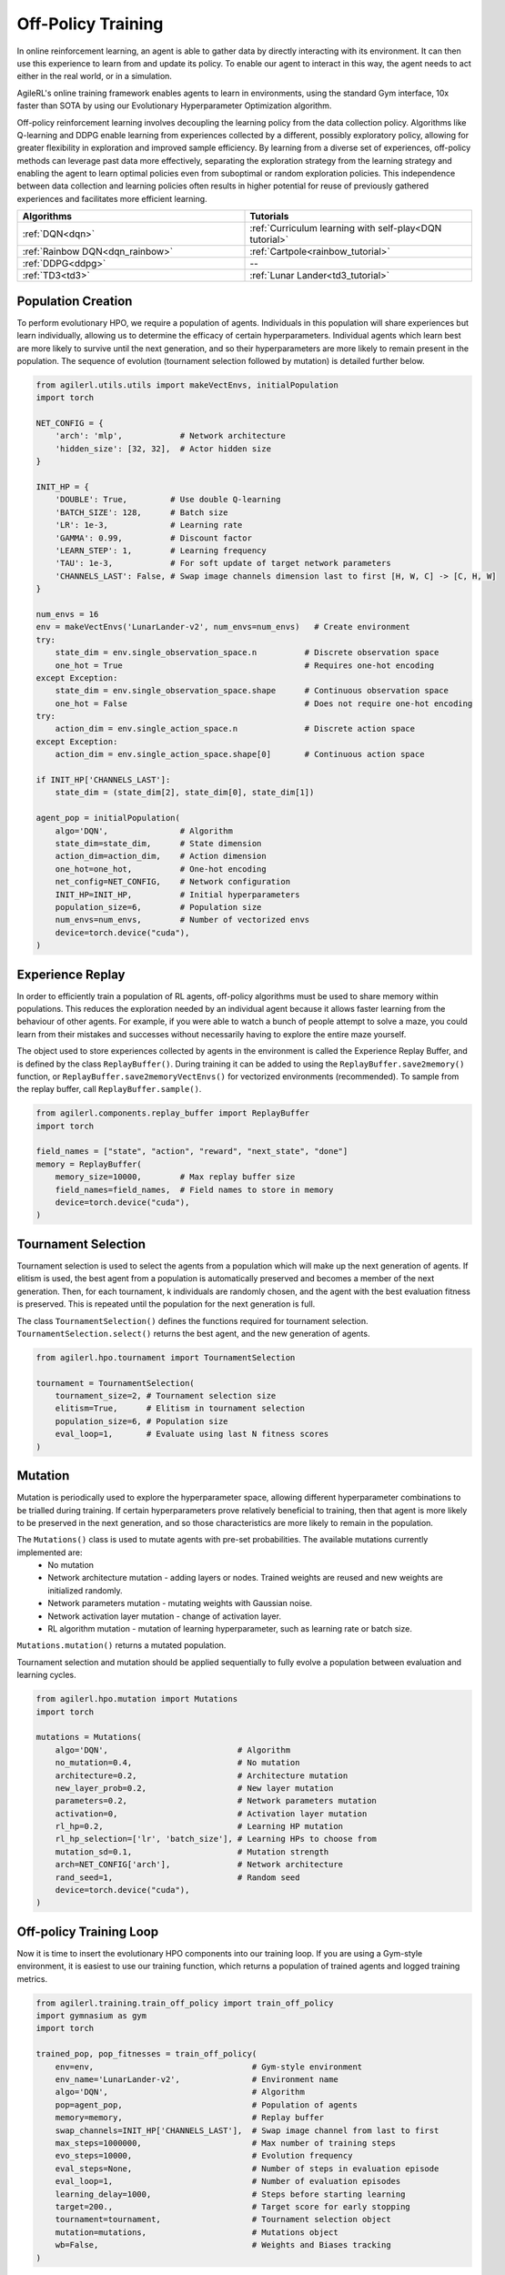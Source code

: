 Off-Policy Training
===================

In online reinforcement learning, an agent is able to gather data by directly interacting with its environment. It can then use this experience to learn from and
update its policy. To enable our agent to interact in this way, the agent needs to act either in the real world, or in a simulation.

AgileRL's online training framework enables agents to learn in environments, using the standard Gym interface, 10x faster than SOTA by using our
Evolutionary Hyperparameter Optimization algorithm.

Off-policy reinforcement learning involves decoupling the learning policy from the data collection policy. Algorithms like Q-learning and DDPG enable learning
from experiences collected by a different, possibly exploratory policy, allowing for greater flexibility in exploration and improved sample efficiency. By learning
from a diverse set of experiences, off-policy methods can leverage past data more effectively, separating the exploration strategy from the learning strategy and
enabling the agent to learn optimal policies even from suboptimal or random exploration policies. This independence between data collection and learning policies
often results in higher potential for reuse of previously gathered experiences and facilitates more efficient learning.

.. list-table::
   :widths: 50 50
   :header-rows: 1

   * - **Algorithms**
     - **Tutorials**
   * - :ref:`DQN<dqn>`
     - :ref:`Curriculum learning with self-play<DQN tutorial>`
   * - :ref:`Rainbow DQN<dqn_rainbow>`
     - :ref:`Cartpole<rainbow_tutorial>`
   * - :ref:`DDPG<ddpg>`
     - --
   * - :ref:`TD3<td3>`
     - :ref:`Lunar Lander<td3_tutorial>`


.. _initpop_off_policy:

Population Creation
-------------------

To perform evolutionary HPO, we require a population of agents. Individuals in this population will share experiences but learn individually, allowing us to
determine the efficacy of certain hyperparameters. Individual agents which learn best are more likely to survive until the next generation, and so their hyperparameters
are more likely to remain present in the population. The sequence of evolution (tournament selection followed by mutation) is detailed further below.


.. code-block:: python

    from agilerl.utils.utils import makeVectEnvs, initialPopulation
    import torch

    NET_CONFIG = {
        'arch': 'mlp',            # Network architecture
        'hidden_size': [32, 32],  # Actor hidden size
    }

    INIT_HP = {
        'DOUBLE': True,         # Use double Q-learning
        'BATCH_SIZE': 128,      # Batch size
        'LR': 1e-3,             # Learning rate
        'GAMMA': 0.99,          # Discount factor
        'LEARN_STEP': 1,        # Learning frequency
        'TAU': 1e-3,            # For soft update of target network parameters
        'CHANNELS_LAST': False, # Swap image channels dimension last to first [H, W, C] -> [C, H, W]
    }

    num_envs = 16
    env = makeVectEnvs('LunarLander-v2', num_envs=num_envs)   # Create environment
    try:
        state_dim = env.single_observation_space.n          # Discrete observation space
        one_hot = True                                      # Requires one-hot encoding
    except Exception:
        state_dim = env.single_observation_space.shape      # Continuous observation space
        one_hot = False                                     # Does not require one-hot encoding
    try:
        action_dim = env.single_action_space.n              # Discrete action space
    except Exception:
        action_dim = env.single_action_space.shape[0]       # Continuous action space

    if INIT_HP['CHANNELS_LAST']:
        state_dim = (state_dim[2], state_dim[0], state_dim[1])

    agent_pop = initialPopulation(
        algo='DQN',               # Algorithm
        state_dim=state_dim,      # State dimension
        action_dim=action_dim,    # Action dimension
        one_hot=one_hot,          # One-hot encoding
        net_config=NET_CONFIG,    # Network configuration
        INIT_HP=INIT_HP,          # Initial hyperparameters
        population_size=6,        # Population size
        num_envs=num_envs,        # Number of vectorized envs
        device=torch.device("cuda"),
    )


.. _memory_off_policy:

Experience Replay
-----------------

In order to efficiently train a population of RL agents, off-policy algorithms must be used to share memory within populations. This reduces the exploration needed
by an individual agent because it allows faster learning from the behaviour of other agents. For example, if you were able to watch a bunch of people attempt to solve
a maze, you could learn from their mistakes and successes without necessarily having to explore the entire maze yourself.

The object used to store experiences collected by agents in the environment is called the Experience Replay Buffer, and is defined by the class ``ReplayBuffer()``.
During training it can be added to using the ``ReplayBuffer.save2memory()`` function, or ``ReplayBuffer.save2memoryVectEnvs()`` for vectorized environments (recommended).
To sample from the replay buffer, call ``ReplayBuffer.sample()``.

.. code-block:: python

    from agilerl.components.replay_buffer import ReplayBuffer
    import torch

    field_names = ["state", "action", "reward", "next_state", "done"]
    memory = ReplayBuffer(
        memory_size=10000,        # Max replay buffer size
        field_names=field_names,  # Field names to store in memory
        device=torch.device("cuda"),
    )


.. _tournament_off_policy:

Tournament Selection
--------------------

Tournament selection is used to select the agents from a population which will make up the next generation of agents. If elitism is used, the best agent from a population
is automatically preserved and becomes a member of the next generation. Then, for each tournament, k individuals are randomly chosen, and the agent with the best evaluation
fitness is preserved. This is repeated until the population for the next generation is full.

The class ``TournamentSelection()`` defines the functions required for tournament selection. ``TournamentSelection.select()`` returns the best agent, and the new generation
of agents.

.. code-block:: python

    from agilerl.hpo.tournament import TournamentSelection

    tournament = TournamentSelection(
        tournament_size=2, # Tournament selection size
        elitism=True,      # Elitism in tournament selection
        population_size=6, # Population size
        eval_loop=1,       # Evaluate using last N fitness scores
    )


.. _mutate_off_policy:

Mutation
--------

Mutation is periodically used to explore the hyperparameter space, allowing different hyperparameter combinations to be trialled during training. If certain hyperparameters
prove relatively beneficial to training, then that agent is more likely to be preserved in the next generation, and so those characteristics are more likely to remain in the
population.

The ``Mutations()`` class is used to mutate agents with pre-set probabilities. The available mutations currently implemented are:
    * No mutation
    * Network architecture mutation - adding layers or nodes. Trained weights are reused and new weights are initialized randomly.
    * Network parameters mutation - mutating weights with Gaussian noise.
    * Network activation layer mutation - change of activation layer.
    * RL algorithm mutation - mutation of learning hyperparameter, such as learning rate or batch size.

``Mutations.mutation()`` returns a mutated population.

Tournament selection and mutation should be applied sequentially to fully evolve a population between evaluation and learning cycles.

.. code-block:: python

    from agilerl.hpo.mutation import Mutations
    import torch

    mutations = Mutations(
        algo='DQN',                           # Algorithm
        no_mutation=0.4,                      # No mutation
        architecture=0.2,                     # Architecture mutation
        new_layer_prob=0.2,                   # New layer mutation
        parameters=0.2,                       # Network parameters mutation
        activation=0,                         # Activation layer mutation
        rl_hp=0.2,                            # Learning HP mutation
        rl_hp_selection=['lr', 'batch_size'], # Learning HPs to choose from
        mutation_sd=0.1,                      # Mutation strength
        arch=NET_CONFIG['arch'],              # Network architecture
        rand_seed=1,                          # Random seed
        device=torch.device("cuda"),
    )


.. _trainloop_off_policy:

Off-policy Training Loop
------------------------

Now it is time to insert the evolutionary HPO components into our training loop. If you are using a Gym-style environment, it is
easiest to use our training function, which returns a population of trained agents and logged training metrics.

.. code-block:: python

    from agilerl.training.train_off_policy import train_off_policy
    import gymnasium as gym
    import torch

    trained_pop, pop_fitnesses = train_off_policy(
        env=env,                                 # Gym-style environment
        env_name='LunarLander-v2',               # Environment name
        algo='DQN',                              # Algorithm
        pop=agent_pop,                           # Population of agents
        memory=memory,                           # Replay buffer
        swap_channels=INIT_HP['CHANNELS_LAST'],  # Swap image channel from last to first
        max_steps=1000000,                       # Max number of training steps
        evo_steps=10000,                         # Evolution frequency
        eval_steps=None,                         # Number of steps in evaluation episode
        eval_loop=1,                             # Number of evaluation episodes
        learning_delay=1000,                     # Steps before starting learning
        target=200.,                             # Target score for early stopping
        tournament=tournament,                   # Tournament selection object
        mutation=mutations,                      # Mutations object
        wb=False,                                # Weights and Biases tracking
    )


Alternatively, use a custom training loop. Combining all of the above:

.. code-block:: python

    from agilerl.utils.utils import makeVectEnvs, initialPopulation
    from agilerl.components.replay_buffer import ReplayBuffer
    from agilerl.hpo.tournament import TournamentSelection
    from agilerl.hpo.mutation import Mutations
    import gymnasium as gym
    import numpy as np
    import torch

    NET_CONFIG = {
        'arch': 'mlp',            # Network architecture
        'hidden_size': [32, 32],  # Actor hidden size
    }

    INIT_HP = {
        'DOUBLE': True,         # Use double Q-learning
        'BATCH_SIZE': 128,      # Batch size
        'LR': 1e-3,             # Learning rate
        'GAMMA': 0.99,          # Discount factor
        'LEARN_STEP': 1,        # Learning frequency
        'TAU': 1e-3,            # For soft update of target network parameters
        'CHANNELS_LAST': False, # Swap image channels dimension last to first [H, W, C] -> [C, H, W]
    }

    num_envs = 16
    env = makeVectEnvs('LunarLander-v2', num_envs=num_envs)   # Create environment

    try:
        state_dim = env.single_observation_space.n       # Discrete observation space
        one_hot = True                                   # Requires one-hot encoding
    except Exception:
        state_dim = env.single_observation_space.shape   # Continuous observation space
        one_hot = False                                  # Does not require one-hot encoding
    try:
        action_dim = env.single_action_space.n           # Discrete action space
    except Exception:
        action_dim = env.single_action_space.shape[0]    # Continuous action space

    if INIT_HP['CHANNELS_LAST']:
        state_dim = (state_dim[2], state_dim[0], state_dim[1])

    agent_pop = initialPopulation(
        algo='DQN',               # Algorithm
        state_dim=state_dim,      # State dimension
        action_dim=action_dim,    # Action dimension
        one_hot=one_hot,          # One-hot encoding
        net_config=NET_CONFIG,    # Network configuration
        INIT_HP=INIT_HP,          # Initial hyperparameters
        population_size=6,        # Population size
        num_envs=num_envs,        # Number of vectorized envs
        device=torch.device("cuda"),
    )

    field_names = ["state", "action", "reward", "next_state", "done"]
    memory = ReplayBuffer(
        memory_size=10000,        # Max replay buffer size
        field_names=field_names,  # Field names to store in memory
        device=torch.device("cuda"),
    )

    tournament = TournamentSelection(
        tournament_size=2, # Tournament selection size
        elitism=True,      # Elitism in tournament selection
        population_size=6, # Population size
        evo_step=1,        # Evaluate using last N fitness scores
    )

    mutations = Mutations(
        algo='DQN',                           # Algorithm
        no_mutation=0.4,                      # No mutation
        architecture=0.2,                     # Architecture mutation
        new_layer_prob=0.2,                   # New layer mutation
        parameters=0.2,                       # Network parameters mutation
        activation=0,                         # Activation layer mutation
        rl_hp=0.2,                            # Learning HP mutation
        rl_hp_selection=['lr', 'batch_size'], # Learning HPs to choose from
        mutation_sd=0.1,                      # Mutation strength
        arch=NET_CONFIG['arch'],              # Network architecture
        rand_seed=1,                          # Random seed
        device=torch.device("cuda"),
    )

    max_steps = 1000000    # Max steps
    learning_delay = 1000  # Steps before starting learning

    # Exploration params
    eps_start = 1.0     # Max exploration
    eps_end = 0.1       # Min exploration
    eps_decay = 0.995   # Decay per episode
    epsilon = eps_start

    evo_steps = 10000   # Evolution frequency
    eval_steps = None   # Evaluation steps per episode - go until done
    eval_loop = 1       # Number of evaluation episodes

    total_steps = 0

    # TRAINING LOOP
    while np.less([agent.steps[-1] for agent in pop], max_steps).all():
        pop_episode_scores = []
        for agent in pop:   # Loop through population
            state = env.reset()[0]  # Reset environment at start of episode
            scores, info = np.zeros(num_envs)
            completed_episode_scores, losses = [], []
            steps = 0
            epsilon = eps_start

            for idx_step in range(evo_steps // num_envs):
                if INIT_HP['CHANNELS_LAST']:
                    state = np.moveaxis(state, [3], [1])

                action = agent.getAction(state, epsilon)  # Get next action from agent
                epsilon = max(eps_end, epsilon * eps_decay)  # Decay epsilon for exploration

                # Act in environment
                next_state, reward, terminated, truncated, info = env.step(action)
                scores += np.array(reward)
                steps += num_envs
                total_steps += num_envs

                # Collect scores for completed episodes
                for idx, (d, t) in enumerate(zip(done, trunc)):
                    if d or t:
                        completed_episode_scores.append(scores[idx])
                        agent.scores.append(scores[idx])
                        scores[idx] = 0

                # Save experience to replay buffer
                if INIT_HP['CHANNELS_LAST']:
                    memory.save2memory(
                        state,
                        action,
                        reward,
                        np.moveaxis(next_state, [3], [1]),
                        done,
                        is_vectorised=True,
                    )
                else:
                    memory.save2memory(
                        state,
                        action,
                        reward,
                        next_state,
                        done,
                        is_vectorised=True,
                    )

                # Learn according to learning frequency
                if memory.counter > learning_delay and len(memory) >= agent.batch_size:
                    for _ in range(num_envs // agent.learn_step):
                        experiences = memory.sample(agent.batch_size) # Sample replay buffer
                        agent.learn(experiences)    # Learn according to agent's RL algorithm

                state = next_state

            agent.steps[-1] += steps
            pop_episode_scores.append(completed_episode_scores)

        # Reset epsilon start to latest decayed value for next round of population training
        eps_start = epsilon

        # Evaluate population
        fitnesses = [
            agent.test(
                env, swap_channels=INIT_HP['CHANNELS_LAST'], max_steps=eval_steps, loop=eval_loop
            )
            for agent in pop
        ]
        mean_scores = [
            (
                np.mean(episode_scores)
                if len(episode_scores) > 0
                else '0 completed episodes'
            )
            for episode_scores in pop_episode_scores
        ]

        print(f'--- Global steps {total_steps} ---')
        print(f'Steps {agent.steps[-1] for agent in pop}')
        print(f'Scores: {mean_scores}')
        print(f'Fitnesses: {["%.2f"%fitness for fitness in fitnesses]}')
        print(f'5 fitness avgs: {["%.2f"%np.mean(agent.fitness[-5:]) for agent in pop]}')

        # Tournament selection and population mutation
        elite, pop = tournament.select(pop)
        pop = mutations.mutation(pop)

        # Update step counter
        for agent in pop:
            agent.steps.append(agent.steps[-1])

    env.close()
